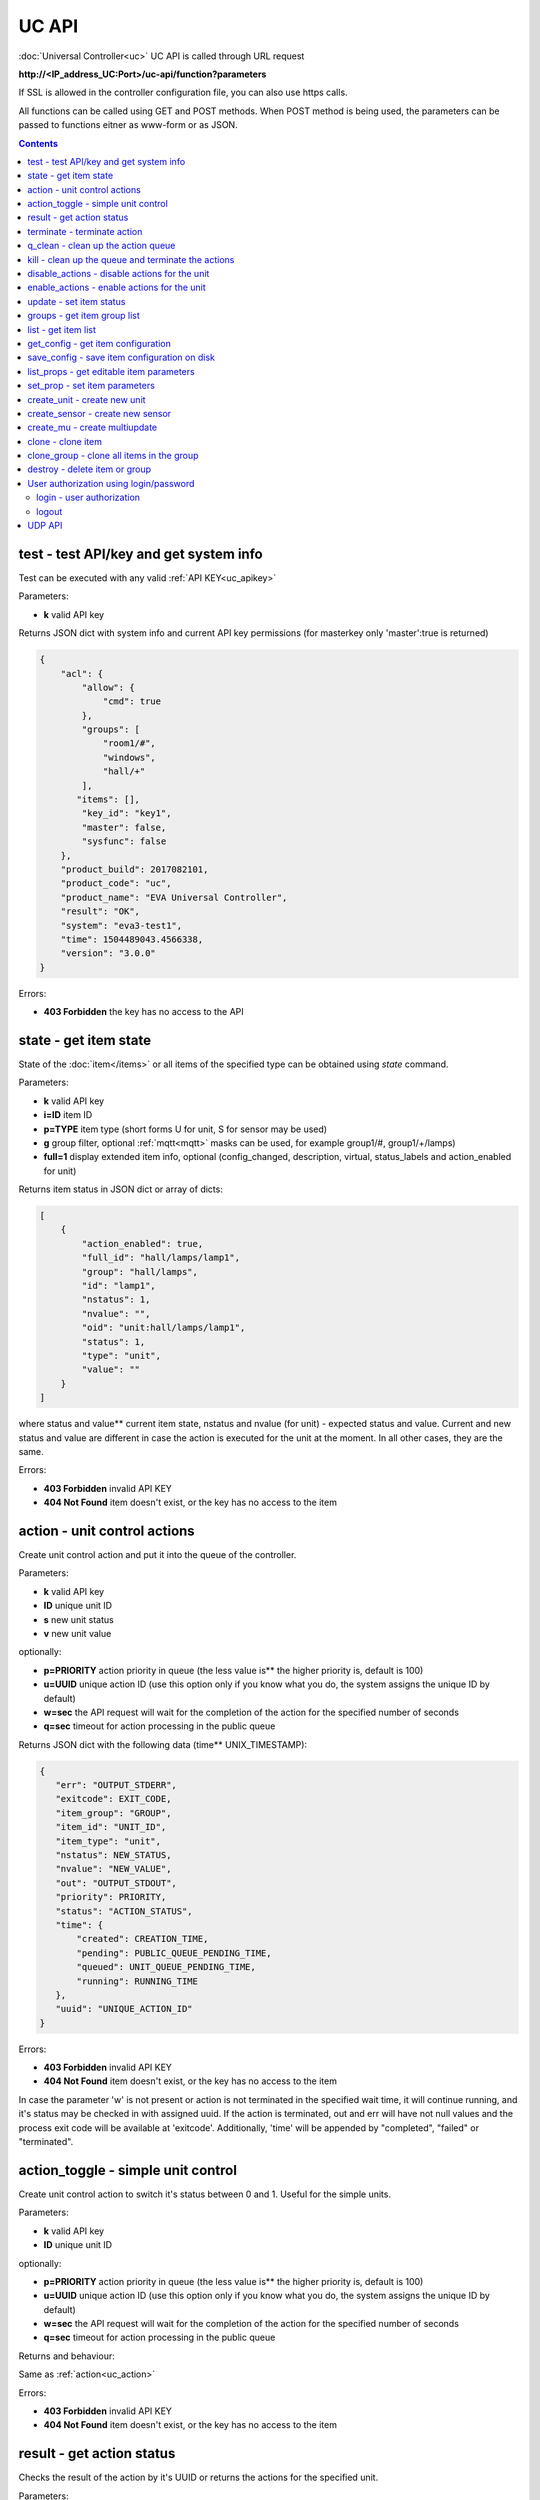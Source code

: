 UC API
======

:doc:`Universal Controller<uc>` UC API is called through URL request

**\http://<IP_address_UC:Port>/uc-api/function?parameters**

If SSL is allowed in the controller configuration file, you can also use https
calls.

All functions can be called using GET and POST methods. When POST method is
being used, the parameters can be passed to functions eitner as www-form or as
JSON.

.. contents::

.. _uc_test:

test - test API/key and get system info
---------------------------------------

Test can be executed with any valid :ref:`API KEY<uc_apikey>`

Parameters:

* **k** valid API key

Returns JSON dict with system info and current API key permissions (for
masterkey only  'master':true is returned)

.. code-block:: json

    {
        "acl": {
            "allow": {
                "cmd": true
            },
            "groups": [
                "room1/#",
                "windows",
                "hall/+"
            ],
           "items": [],
            "key_id": "key1",
            "master": false,
            "sysfunc": false
        },
        "product_build": 2017082101,
        "product_code": "uc",
        "product_name": "EVA Universal Controller",
        "result": "OK",
        "system": "eva3-test1",
        "time": 1504489043.4566338,
        "version": "3.0.0"
    }

Errors:

* **403 Forbidden** the key has no access to the API

.. _uc_state:

state - get item state
----------------------

State of the :doc:`item</items>` or all items of the specified type can be
obtained using *state* command.

Parameters:

* **k** valid API key
* **i=ID** item ID
* **p=TYPE** item type (short forms U for unit, S for sensor may be used)
* **g** group filter, optional :ref:`mqtt<mqtt>` masks can be used, for
  example group1/#, group1/+/lamps)
* **full=1** display extended item info, optional (config_changed, description,
  virtual, status_labels and action_enabled for unit)

Returns item status in JSON dict or array of dicts:

.. code-block:: json

    [
        {
            "action_enabled": true,
            "full_id": "hall/lamps/lamp1",
            "group": "hall/lamps",
            "id": "lamp1",
            "nstatus": 1,
            "nvalue": "",
            "oid": "unit:hall/lamps/lamp1",
            "status": 1,
            "type": "unit",
            "value": ""
        }
    ]

where status and value** current item state, nstatus and nvalue (for unit) -
expected status and value.  Current and new status and value are different in
case the action is executed for the unit at the moment. In all other cases,
they are the same.

Errors:

* **403 Forbidden** invalid API KEY
* **404 Not Found** item doesn't exist, or the key has no access to the item

.. _uc_action:

action - unit control actions
-----------------------------

Create unit control action and put it into the queue of the controller.

Parameters:

* **k** valid API key
* **ID** unique unit ID
* **s** new unit status
* **v** new unit value

optionally:

* **p=PRIORITY** action priority in queue (the less value is** the higher
  priority is, default is 100)
* **u=UUID** unique action ID (use this option only if you know what you do, the
  system assigns the unique ID by default)
* **w=sec** the API request will wait for the completion of the action for the
  specified number of seconds
* **q=sec** timeout for action processing in the public queue

Returns JSON dict with the following data (time** UNIX_TIMESTAMP):

.. code-block:: json

    {
       "err": "OUTPUT_STDERR",
       "exitcode": EXIT_CODE,
       "item_group": "GROUP",
       "item_id": "UNIT_ID",
       "item_type": "unit",
       "nstatus": NEW_STATUS,
       "nvalue": "NEW_VALUE",
       "out": "OUTPUT_STDOUT",
       "priority": PRIORITY,
       "status": "ACTION_STATUS",
       "time": {
           "created": CREATION_TIME,
           "pending": PUBLIC_QUEUE_PENDING_TIME,
           "queued": UNIT_QUEUE_PENDING_TIME,
           "running": RUNNING_TIME
       },
       "uuid": "UNIQUE_ACTION_ID"
    }

Errors:

* **403 Forbidden** invalid API KEY
* **404 Not Found** item doesn't exist, or the key has no access to the item

In case the parameter 'w' is not present or action is not terminated in the
specified wait time, it will continue running, and it's status may be checked
in with assigned uuid. If the action is terminated, out and err will have not
null values and the process exit code will be available at 'exitcode'.
Additionally, 'time' will be appended by "completed", "failed" or "terminated".

.. _uc_action_toggle:

action_toggle - simple unit control
-----------------------------------

Create unit control action to switch it's status between 0 and 1. Useful for the
simple units.

Parameters:

* **k** valid API key
* **ID** unique unit ID

optionally:

* **p=PRIORITY** action priority in queue (the less value is** the higher
  priority is, default is 100)
* **u=UUID** unique action ID (use this option only if you know what you do, the
  system assigns the unique ID by default)
* **w=sec** the API request will wait for the completion of the action for the
  specified number of seconds
* **q=sec** timeout for action processing in the public queue

Returns and behaviour:

Same as :ref:`action<uc_action>`

Errors:

* **403 Forbidden** invalid API KEY
* **404 Not Found** item doesn't exist, or the key has no access to the item

.. _uc_result:

result - get action status
--------------------------

Checks the result of the action by it's UUID or returns the actions for the
specified unit.

Parameters:

* **k** valid API key
* **u** action UUID or
* **i** unit ID

Additionally results may be filtered by:

* **g=GROUP** unit group
* **s=STATE** action status (Q** queued, R** running, F** finished)

Returns:

Same JSON dict as :ref:`action<uc_action>`

Errors:

* **403 Forbidden** invalid API KEY
* **404 Not Found** unit doesn't exist, action with the specified UUID doesn't
  exist, or the key has no access to them

.. _uc_terminate:

terminate - terminate action
----------------------------

Terminate action execution or cancel the action if it's still queued

Parameters:

* **k** valid API key
* **u** action UUID

Returns:

Returns JSON dict result="OK", if the action is terminated. If the action is
still queued, it will be canceled. result="ERROR" may occur if the action
termination is disabled in unit configuration.

Errors:

* **403 Forbidden** invalid API KEY
* **404 Not Found** action with the specified UUID doesn't exist (or already
  compelted), or the key has no access to it

.. _uc_q_clean:

q_clean - clean up the action queue
-----------------------------------

Cancel all queued actions, keep the current action running

Parameters:

* **k** valid API key
* **i** unit ID

Returns JSON dict result="OK", if queue is cleaned.

Errors:

* **403 Forbidden** invalid API KEY
* **404 Not Found** unit doesn't exist, or the key has no access to it

.. _uc_kill:

kill - clean up the queue and terminate the actions
---------------------------------------------------

Apart from canceling all queued commands, this function also terminates the
current running action.

Parameters:

* **k** valid API key
* **i** unit ID

Returns JSON dict result="OK", if the command completed successfully. If the
current action of the unit cannot be terminated by configuration, the notice
"pt" = "denied" will be returned additionally (even if there's no action
running)

Errors:

* **403 Forbidden** invalid API KEY
* **404 Not Found** unit doesn't exist, or the key has no access to it

.. _uc_disable_actions:

disable_actions - disable actions for the unit
----------------------------------------------

Disables unit to run and queue new actions.

Parameters:

* **k** valid API key
* **i** unit ID

Returns JSON dict result="OK", if actions are disabled.

Errors:

* **403 Forbidden** invalid API KEY
* **404 Not Found** unit doesn't exist, or the key has no access to it

.. _uc_enable_actions:

enable_actions - enable actions for the unit
--------------------------------------------

Enables unit to run and queue new actions.

Parameters:

* **k** valid API key
* **i** unit ID

Returns JSON dict result="OK", if actions are enabled.

Errors:

* **403 Forbidden** invalid API KEY
* **404 Not Found** unit doesn't exist, or the key has no access to it

.. _uc_update:

update - set item status
------------------------

Updates the status and value of the :doc:`item</items>`. This is one of the ways
of the passive state update, for example with the use of the external controller

Parameters:

* **k** valid API key
* **i** unit ID
* **s** unit status (integer, optional)
* **v** unit value (optional)

Returns JSON dict result="OK", if the state was updated successfully.

Errors:

* **403 Forbidden** invalid API KEY
* **404 Not Found** unit doesn't exist, or the key has no access to it

.. _uc_groups:

groups - get item group list
----------------------------

Returns the list of the item groups. Useful i.e. for the custom interfaces.

Parameters:

* **k** valid API key

Returns JSON array:

.. code-block:: json

    [
        "parent_group1/group1",
        "parent_group1/group2"
        .....
    ]

Errors:

* **403 Forbidden** invalid API KEY

.. _uc_list:

list - get item list
--------------------

Returns the list of all items available

Parameters:

* **k** masterkey

Returns JSON array:

.. code-block:: json

    [
        {
            "description": "",
            "full_id": "item_group/item_id",
            "group": "item_group",
            "id": "item_id",
            "oid": "item_type:item_group/item_id",
            "type": "item_type"
        }
    
Errors:

* **403 Forbidden** invalid API KEY


.. _uc_get_config:

get_config - get item configuration
-----------------------------------

Returns complete :doc:`item configuration</items>`

Parameters:

* **k** masterkey

Errors:

* **403 Forbidden** invalid API KEY

.. _uc_save_config:

save_config - save item configuration on disk
---------------------------------------------

Saves item configuration on disk (even if it wasn't changed)

Parameters:

* **k** masterkey
* **i** unit ID

Returns JSON dict result="OK", if the configuration was saved successfully.

Errors:

* **403 Forbidden** invalid API KEY
* **404 Not Found** unit doesn't exist, or the key has no access to it

.. _uc_list_props:

list_props - get editable item parameters
-----------------------------------------

Allows to get all editable parameters of the
:doc:`item configuration</items>`

Parameters:

* **k** masterkey
* **i** unit ID

Errors:

* **403 Forbidden** invalid API KEY
* **404 Not Found** unit doesn't exist, or the key has no access to it

.. _uc_set_prop:

set_prop - set item parameters
------------------------------

Allows to set configuration parameters of the item.

Parameters:

* **k** masterkey
* **i** unit ID
* **p** item configuration param
* **v** param value

Returns result="OK if the parameter is set, or result="ERROR", if an error
occurs.

Errors:

* **403 Forbidden** invalid API KEY
* **404 Not Found** unit doesn't exist, or the key has no access to it

.. _uc_create_unit:

create_unit - create new unit
-----------------------------

Creates new :ref:`unit<unit>`.

Parameters:

* **k** masterkey
* **i** unit ID
* **g** unit group

optionally:

* **virtual=1** unit is created as :doc:`virtual</virtual>`
* **save=1** save unit configuration on the disk immediately after creation

Returns result="OK if the unit was created, or result="ERROR", if the error
occurred.

Errors:

* **403 Forbidden** invalid API KEY

.. _uc_create_sensor:

create_sensor - create new sensor
---------------------------------

Creates new :ref:`sensor<sensor>`.

Parameters:

* **k** masterkey
* **i** sensor ID
* **g** sensor group

optionally:

* **virtual=1** sensor is created as :doc:`virtual</virtual>`
* **save=1** save sensor configuration on the disk immediately after creation

Returns result="OK if the sensor was created, or result="ERROR", if the error
occurred.

Errors:

* **403 Forbidden** invalid API KEY

.. _uc_create_mu:

create_mu - create multiupdate
------------------------------

Creates new :ref:`multiupdate<multiupdate>`.

Parameters:

* **k** masterkey
* **i** multiupdate ID
* **g** multiupdate group

optionally:

* **virtual=1** multiupdate is created as :doc:`virtual</virtual>`
* **save=1** save multiupdate configuration on the disk immediately after
  creation

Returns result="OK if the multiupdate was created, or result="ERROR", if the
error occurred.

Errors:

* **403 Forbidden** invalid API KEY

.. _uc_clone:

clone - clone item
------------------

Creates a copy of the :doc:`item</items>`.

Parameters:

* **k** masterkey
* **i** item ID
* **n** new item ID
* **g** group for the new item

optionally:

* **save=1** save item configuration on the disk immediately after creation

Returns result="OK if the item was loned, or result="ERROR", if the error
occurred.

Errors:

* **403 Forbidden** invalid API KEY

.. _uc_clone_group:

clone_group - clone all items in the group
------------------------------------------

Creates a copy of the all items from the group.

Parameters:

* **k** masterkey
* **g** group to clone
* **n** new group to clone to
* **p** item ID prefix, i.e. device1. for device1.temp1, device1.fan1 
* **r** iem ID prefix in the new group, i.e. device2

optionally:

* **save=1** save cloned items configurations on the disk immediately after
  creation.

Returns result="OK if the items were cloned, or result="ERROR", if error
occurred. Only items with type unit and sensor are cloned.

Errors:

* **403 Forbidden** invalid API KEY

.. _uc_destroy:

destroy - delete item or group
------------------------------

Deletes the item or the group (and all the items in it) from the system.

Returns result="OK if the item/group was deleted, or result="ERROR", if error
occurred.

Item configuration may be immediately deleted from the disk, if there is
db_update=instant set in server configuration, at the moment server's work is
completed, if there is db_update=on_exit, or when calling :doc:`/sys_api` save
(or save in :doc:`UC EI<uc_ei>`), if there is db_update=manual.

If configuration is not deleted by either of these, you should delete it
manually by removing the file runtime/uc_<type>.d/ID.json, otherwise the
item(s) will remain in the system after
restarting the server.

Errors:

* **403 Forbidden** invalid API KEY

.. _uc-users:

User authorization using login/password
---------------------------------------

Third-party apps may authorize :doc:`users</sys_api>` using login and password
as an alternative for authorization via API key.

.. _uc-login:

login - user authorization
~~~~~~~~~~~~~~~~~~~~~~~~~~

Authorizes user in the system and and opens up a new authorized session.
Session ID is stored in cookie.

Attention! Session is created for all requests to API, even if login is not
used; web-browsers use the same session for the host even if apps are running
on different ports. Therefore, when you use web-apps (even if you use the same
the same browser to simultaneously assess system interfaces or other apps) each
app/interface should be associated with different domains/alias/different host
IP addresses.

Parameters:

* **u** user name
* **p** user password

Returns JSON dict { "result" "OK", "key": "APIKEY_ID" }, if the user is
authorized.

Errors:

* **403 Forbidden** invalid user name / password

.. _uc-logout:

logout
~~~~~~

Finishes the authorized session

Parameters: none

Returns JSON dict { "result" : "OK" }

Errors:

* **403 Forbidden** no session available / session is already finished

.. _uc_udp_api:

UDP API
-------

UDP API enables to call API action and update functions by sending a simple UDP
packets.

As there is no feedback in UDP, it is not recommended to use UDP API in cases
where reliability is cricial, but its usability for programmable
microcontrollers sometimes takes advantage.

To update the status of the item send the following UDP packet to API port:

    ID u <status> [value]

(ID** item ID, value** optional parameter).

To send :ref:`action<uc_action>` for the unit send the following UDP packet to
API port:

    ID <status> [value] [priority]

(value and priority** optional parameters).


If you needs to skip the parameter, set it to 'None'. For example:

    sensor1 u None 29.55

will keep sensor1 status and set value 29.55

or

    unit1 1 None 50

will run the action for unit1 for changing it's status to 1, without changing
the value, with priority 50.
